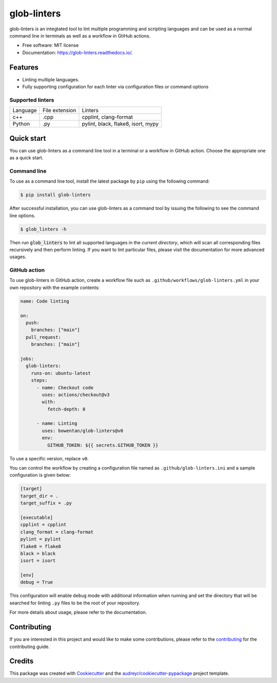 ============
glob-linters
============


.. image:: https://img.shields.io/pypi/v/glob_linters.svg
        :target: https://pypi.python.org/pypi/glob_linters

.. image:: https://readthedocs.org/projects/glob-linters/badge/?version=latest
        :target: https://glob-linters.readthedocs.io/en/latest/?badge=latest
        :alt: Documentation Status

..
  x-release-please-start-version
.. image:: https://github.com/bowentan/glob-linters/actions/workflows/build-publish.yml/badge.svg?branch=v0.1.0
        :target: https://github.com/bowentan/glob-linters/actions/workflows/build-publish.yml
        :alt: Build and publish
..
  x-release-please-end


glob-linters is an integtated tool to lint multiple programming and scripting languages
and can be used as a normal command line in terminals as well as a workflow in GtiHub
actions.

* Free software: MIT license
* Documentation: https://glob-linters.readthedocs.io/.


Features
--------

* Linting multiple languages.
* Fully supporting configuration for each linter via configuration files or command
  options

Supported linters
~~~~~~~~~~~~~~~~~

+----------+----------------+------------------------------------+
| Language | File extension | Linters                            |
+----------+----------------+------------------------------------+
| c++      | .cpp           | cpplint, clang-format              |
+----------+----------------+------------------------------------+
| Python   | .py            | pylint, black, flake8, isort, mypy |
+----------+----------------+------------------------------------+

Quick start
-----------

You can use glob-linters as a command line tool in a terminal or a workflow in GitHub
action. Choose the appropriate one as a quick start.

Command line
~~~~~~~~~~~~

To use as a command line tool, install the latest package by ``pip`` using the
following command:

.. code-block:: console

        $ pip install glob-linters

After successful installation, you can use glob-linters as a command tool by issuing the
following to see the command line options.

.. code-block:: console

        $ glob_linters -h

Then run :code:`glob_linters` to lint all supported languages in the *current directory*,
which will scan all corresponding files recursively and then perform linting. If you
want to lint particular files, please visit the documentation for more advanced usages.

GitHub action
~~~~~~~~~~~~~

To use glob-linters in GitHub action, create a workflow file such as
``.github/workflows/glob-linters.yml`` in your own repository with the example
contents:

.. code-block:: yaml

        name: Code linting

        on:
          push:
            branches: ["main"]
          pull_request:
            branches: ["main"]

        jobs:
          glob-linters:
            runs-on: ubuntu-latest
            steps:
              - name: Checkout code
                uses: actions/checkout@v3
                with:
                  fetch-depth: 0

              - name: Linting
                uses: bowentan/glob-linters@v0
                env:
                  GITHUB_TOKEN: ${{ secrets.GITHUB_TOKEN }}

To use a specific version, replace ``v0``.

You can control the workflow by creating a configuration file named as
``.github/glob-linters.ini`` and a sample configuration is given below:

.. code-block:: ini

        [target]
        target_dir = .
        target_suffix = .py

        [executable]
        cpplint = cpplint
        clang_format = clang-format
        pylint = pylint
        flake8 = flake8
        black = black
        isort = isort

        [env]
        debug = True

This configuration will enable ``debug`` mode with additional information when running
and set the directory that will be searched for linting ``.py`` files to be the
root of your repository.

For more details about usage, please refer to the documentation.

Contributing
------------

If you are interested in this project and would like to make some contributions, please
refer to the contributing_ for the contributing guide.

.. _contributing: https://github.com/bowentan/glob-linters/blob/main/CONTRIBUTING.rst

Credits
-------

This package was created with Cookiecutter_ and
the `audreyr/cookiecutter-pypackage`_ project template.

.. _Cookiecutter: https://github.com/audreyr/cookiecutter
.. _`audreyr/cookiecutter-pypackage`: https://github.com/audreyr/cookiecutter-pypackage
